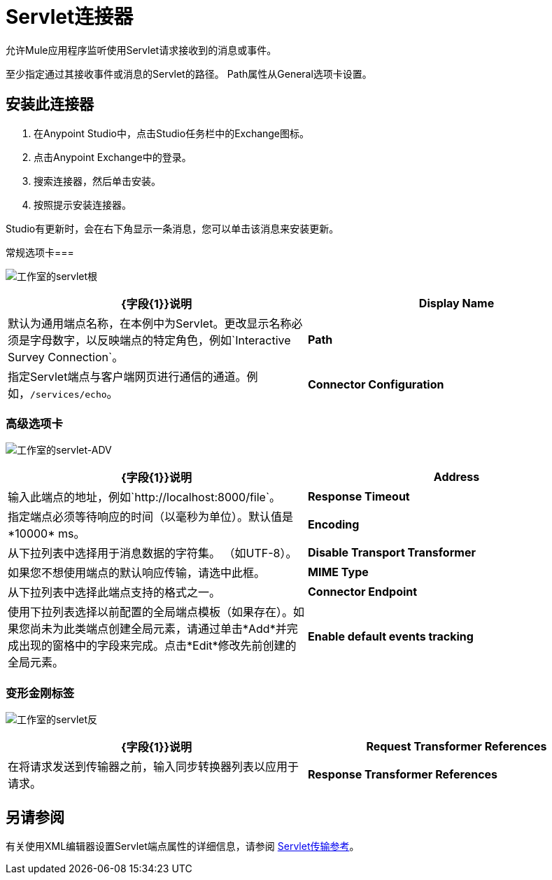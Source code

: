 =  Servlet连接器
:keywords: anypoint studio, connector, endpoint, serverlet

允许Mule应用程序监听使用Servlet请求接收到的消息或事件。

至少指定通过其接收事件或消息的Servlet的路径。 Path属性从General选项卡设置。

== 安装此连接器

. 在Anypoint Studio中，点击Studio任务栏中的Exchange图标。
. 点击Anypoint Exchange中的登录。
. 搜索连接器，然后单击安装。
. 按照提示安装连接器。

Studio有更新时，会在右下角显示一条消息，您可以单击该消息来安装更新。

常规选项卡=== 

image:studio-servlet-gen.png[工作室的servlet根]

[%header,cols="2*"]
|===
| {字段{1}}说明
| *Display Name*  |默认为通用端点名称，在本例中为Servlet。更改显示名称必须是字母数字，以反映端点的特定角色，例如`Interactive Survey Connection`。
| *Path*  |指定Servlet端点与客户端网页进行通信的通道。例如，`/services/echo`。
| *Connector Configuration*  |使用下拉列表为此端点选择先前配置的连接器配置。如果您尚未为此类型的端点创建连接器配置，则可以通过单击*Add*从此窗口中完成此操作。点击*Edit*修改先前创建的全局元素。
|===

=== 高级选项卡

image:studio-servlet-adv.png[工作室的servlet-ADV]

[%header,cols="2*"]
|===
| {字段{1}}说明
| *Address*  |输入此端点的地址，例如`+http://localhost:8000/file+`。
| *Response Timeout*  |指定端点必须等待响应的时间（以毫秒为单位）。默认值是*10000* ms。
| *Encoding*  |从下拉列表中选择用于消息数据的字符集。 （如UTF-8）。
| *Disable Transport Transformer*  |如果您不想使用端点的默认响应传输，请选中此框。
| *MIME Type*  |从下拉列表中选择此端点支持的格式之一。
| *Connector Endpoint*  |使用下拉列表选择以前配置的全局端点模板（如果存在）。如果您尚未为此类端点创建全局元素，请通过单击*Add*并完成出现的窗格中的字段来完成。点击*Edit*修改先前创建的全局元素。
| *Enable default events tracking*  |为此端点启用默认 link:/mule-user-guide/v/3.7/business-events[业务事件]跟踪。
|===

=== 变形金刚标签

image:studio-servlet-trans.png[工作室的servlet反]

[%header,cols="2*"]
|===
| {字段{1}}说明
| *Request Transformer References*  |在将请求发送到传输器之前，输入同步转换器列表以应用于请求。
| *Response Transformer References*  |输入同步转换器的列表，以便在从传输返回之前应用到响应。
|===

== 另请参阅

有关使用XML编辑器设置Servlet端点属性的详细信息，请参阅 link:/mule-user-guide/v/3.7/servlet-transport-reference[Servlet传输参考]。
